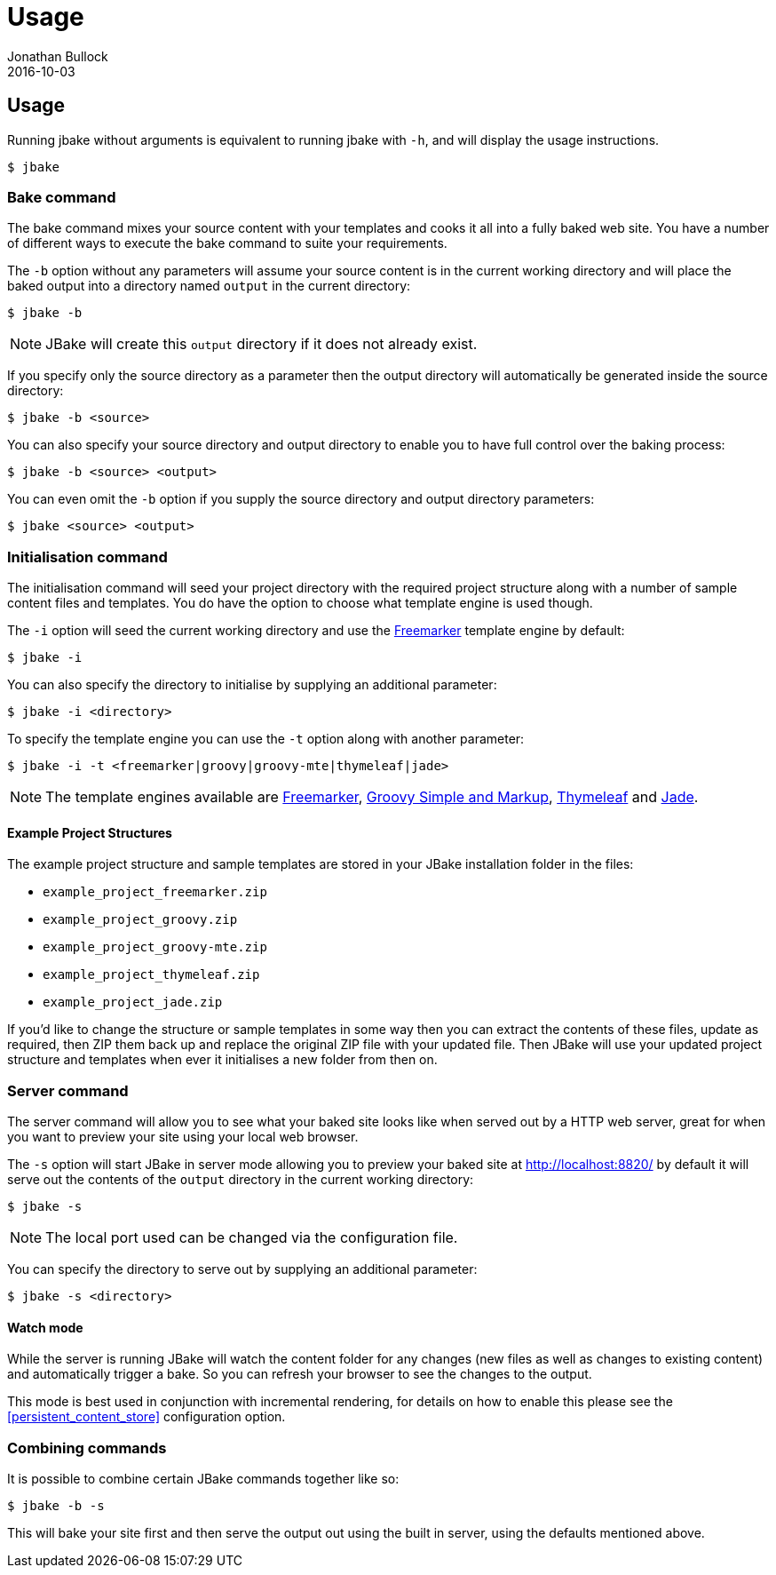 = Usage
Jonathan Bullock
2016-10-03
:jbake-type: page
:jbake-tags: documentation
:jbake-status: published
:idprefix:

== Usage

Running jbake without arguments is equivalent to running jbake with `-h`, and will display the usage instructions.

----
$ jbake
----

=== Bake command

The bake command mixes your source content with your templates and cooks it all into a fully baked web site. You have a number of different ways to execute the bake 
command to suite your requirements.

The `-b` option without any parameters will assume your source content is in the current working directory and will place the baked output into a directory named `output` 
in the current directory:

----
$ jbake -b
----

NOTE: JBake will create this `output` directory if it does not already exist.

If you specify only the source directory as a parameter then the output directory will automatically be generated inside the source directory:

----
$ jbake -b <source>
----

You can also specify your source directory and output directory to enable you to have full control over the baking process:

----
$ jbake -b <source> <output>
----

You can even omit the `-b` option if you supply the source directory and output directory parameters:

----
$ jbake <source> <output>
----


=== Initialisation command

The initialisation command will seed your project directory with the required project structure along with a number of sample content files and templates. You do have the 
option to choose what template engine is used though.

The `-i` option will seed the current working directory and use the http://freemarker.org[Freemarker] template engine by default:

----
$ jbake -i
----

You can also specify the directory to initialise by supplying an additional parameter:

----
$ jbake -i <directory>
----

To specify the template engine you can use the `-t` option along with another parameter:

----
$ jbake -i -t <freemarker|groovy|groovy-mte|thymeleaf|jade>
----

NOTE: The template engines available are http://freemarker.org[Freemarker], http://www.groovy-lang.org/[Groovy Simple and Markup], http://www.thymeleaf.org/[Thymeleaf] 
and https://github.com/neuland/jade4j[Jade].

==== Example Project Structures

The example project structure and sample templates are stored in your JBake installation folder in the files:

* `example_project_freemarker.zip`
* `example_project_groovy.zip`
* `example_project_groovy-mte.zip`
* `example_project_thymeleaf.zip`
* `example_project_jade.zip`

If you'd like to change the structure or sample templates in some way then you can extract the contents of these files, update 
as required, then ZIP them back up and replace the original ZIP file with your updated file. Then JBake will use your updated 
project structure and templates when ever it initialises a new folder from then on.

=== Server command

The server command will allow you to see what your baked site looks like when served out by a HTTP web server, great for when you want to preview your site using 
your local web browser.

The `-s` option will start JBake in server mode allowing you to preview your baked site at http://localhost:8820/ by default it will serve out the contents of the 
`output` directory in the current working directory:

----
$ jbake -s
----

NOTE: The local port used can be changed via the configuration file.

You can specify the directory to serve out by supplying an additional parameter:

----
$ jbake -s <directory>
----

==== Watch mode

While the server is running JBake will watch the content folder for any changes (new files as well as changes to existing content) and automatically trigger a bake. So 
you can refresh your browser to see the changes to the output.

This mode is best used in conjunction with incremental rendering, for details on how to enable this please see the <<persistent_content_store>> configuration option.

=== Combining commands

It is possible to combine certain JBake commands together like so:

----
$ jbake -b -s
----

This will bake your site first and then serve the output out using the built in server, using the defaults mentioned above.